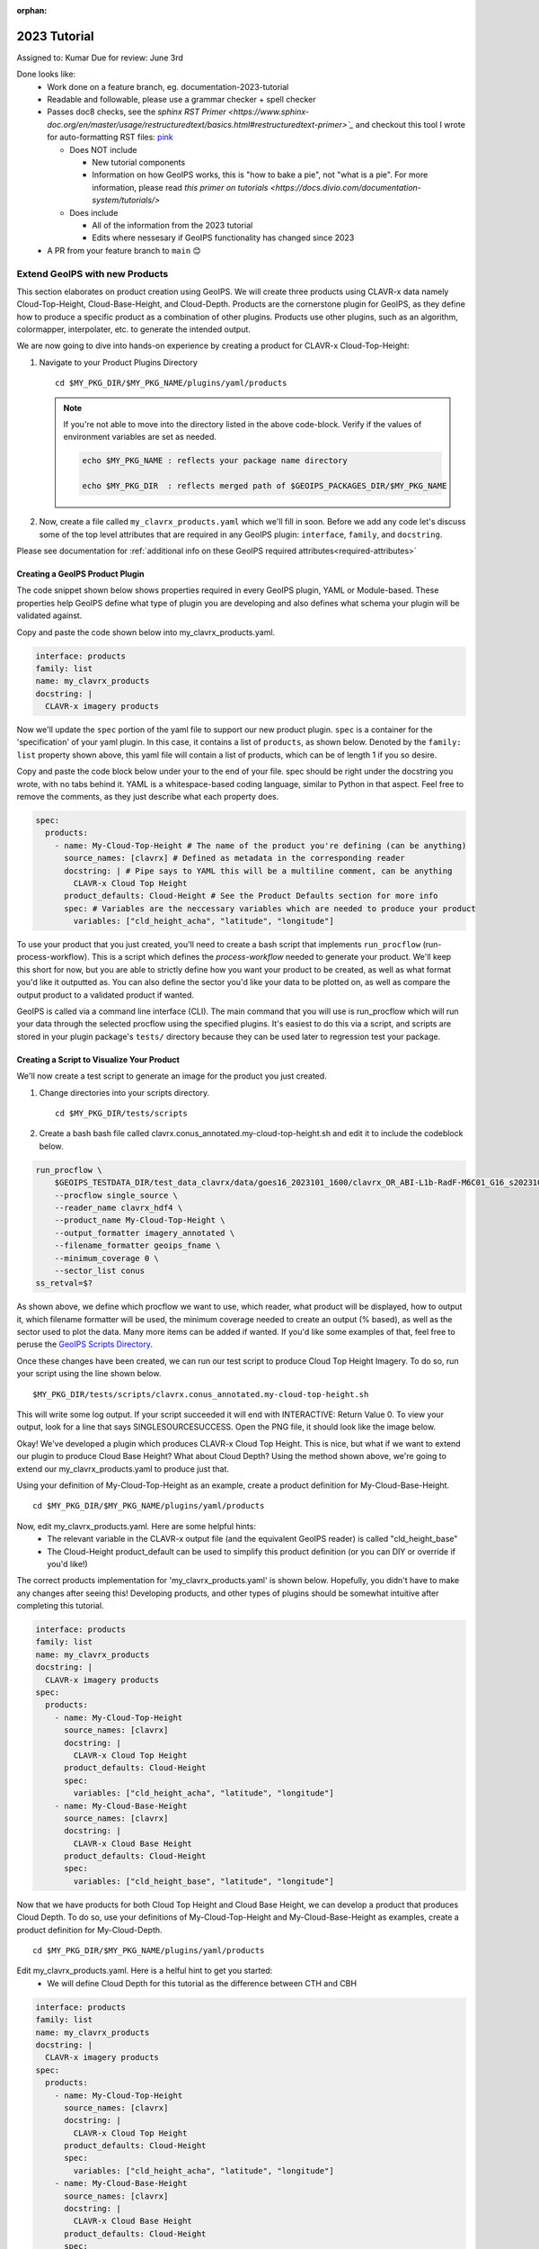 :orphan:

2023 Tutorial
=============

Assigned to: Kumar
Due for review: June 3rd

Done looks like:
 - Work done on a feature branch, eg. documentation-2023-tutorial
 - Readable and followable, please use a grammar checker + spell checker
 - Passes doc8 checks, see the `sphinx RST Primer
   <https://www.sphinx-doc.org/en/master/usage/restructuredtext/basics.html#restructuredtext-primer>`_`
   and checkout this tool I wrote for auto-formatting RST files:
   `pink <https://github.com/biosafetylvl5/pinkrst/tree/main>`_

   - Does NOT include

     - New tutorial components
     - Information on how GeoIPS works, this is "how to bake a pie", not "what is a pie".
       For more information, please
       read `this primer on tutorials <https://docs.divio.com/documentation-system/tutorials/>`

   - Does include

     - All of the information from the 2023 tutorial
     - Edits where nessesary if GeoIPS functionality has changed since 2023

 - A PR from your feature branch to ``main`` 😊

.. _create-a-product1:

**********************************
Extend GeoIPS with new Products
**********************************

This section elaborates on product creation using GeoIPS. We will create three products using CLAVR-x data namely
Cloud-Top-Height, Cloud-Base-Height, and Cloud-Depth. Products are the cornerstone
plugin for GeoIPS, as they define how to produce a specific product as a combination of
other plugins. Products use other plugins, such as an algorithm, colormapper,
interpolater, etc. to generate the intended output.

We are now going to dive into hands-on experience by creating a product for CLAVR-x Cloud-Top-Height:

#. Navigate to your Product Plugins Directory
   ::

        cd $MY_PKG_DIR/$MY_PKG_NAME/plugins/yaml/products

   .. NOTE::
    If you're not able to move into the directory listed in the above code-block. Verify if the values of
    environment variables are set as needed.

    .. code-block:: shell

      echo $MY_PKG_NAME : reflects your package name directory

      echo $MY_PKG_DIR  : reflects merged path of $GEOIPS_PACKAGES_DIR/$MY_PKG_NAME

#. Now, create a file called ``my_clavrx_products.yaml`` which we'll fill in soon.
   Before we add any code let's discuss some of the top level attributes that are
   required in any GeoIPS plugin:
   ``interface``, ``family``, and ``docstring``.

Please see documentation for
:ref:`additional info on these GeoIPS required attributes<required-attributes>`

Creating a GeoIPS Product Plugin
--------------------------------

The code snippet shown below shows properties required in every GeoIPS plugin, YAML or
Module-based. These properties help GeoIPS define what type of plugin you are developing
and also defines what schema your plugin will be validated against.

Copy and paste the code shown below into my_clavrx_products.yaml.

.. code-block:: yaml

    interface: products
    family: list
    name: my_clavrx_products
    docstring: |
      CLAVR-x imagery products

Now we'll update the ``spec`` portion of the yaml file to support our new product plugin.
``spec`` is a container for the 'specification' of your yaml plugin. In this case, it
contains a list of ``products``, as shown below. Denoted by the ``family: list``
property shown above, this yaml file will contain a list of products, which can be of
length 1 if you so desire.

Copy and paste the code block below under your to the end of your file. spec should be
right under the docstring you wrote, with no tabs behind it. YAML is a whitespace-based
coding language, similar to Python in that aspect. Feel free to remove the comments, as
they just describe what each property does.

.. code-block:: yaml

    spec:
      products:
        - name: My-Cloud-Top-Height # The name of the product you're defining (can be anything)
          source_names: [clavrx] # Defined as metadata in the corresponding reader
          docstring: | # Pipe says to YAML this will be a multiline comment, can be anything
            CLAVR-x Cloud Top Height
          product_defaults: Cloud-Height # See the Product Defaults section for more info
          spec: # Variables are the neccessary variables which are needed to produce your product
            variables: ["cld_height_acha", "latitude", "longitude"]

To use your product that you just created, you'll need to create a bash script that
implements ``run_procflow`` (run-process-workflow). This is a script which defines the
*process-workflow* needed to generate your product. We'll keep this short for now, but you
are able to strictly define how you want your product to be created, as well as what
format you'd like it outputted as. You can also define the sector you'd like your data
to be plotted on, as well as compare the output product to a validated product if wanted.

GeoIPS is called via a command line interface (CLI). The main command that you will use is
run_procflow which will run your data through the selected procflow using the specified
plugins. It's easiest to do this via a script, and scripts are stored in your plugin
package's ``tests/`` directory because they can be used later to regression test your
package.

Creating a Script to Visualize Your Product
-------------------------------------------

We'll now create a test script to generate an image for the product you just created.

#. Change directories into your scripts directory.
   ::

        cd $MY_PKG_DIR/tests/scripts

#. Create a bash bash file called clavrx.conus_annotated.my-cloud-top-height.sh and edit it
   to include the codeblock below.

.. code-block:: bash

    run_procflow \
        $GEOIPS_TESTDATA_DIR/test_data_clavrx/data/goes16_2023101_1600/clavrx_OR_ABI-L1b-RadF-M6C01_G16_s20231011600207.level2.hdf \
        --procflow single_source \
        --reader_name clavrx_hdf4 \
        --product_name My-Cloud-Top-Height \
        --output_formatter imagery_annotated \
        --filename_formatter geoips_fname \
        --minimum_coverage 0 \
        --sector_list conus
    ss_retval=$?

As shown above, we define which procflow we want to use, which reader,
what product will be displayed, how to output it, which filename formatter will be used,
the minimum coverage needed to create an output (% based), as well as the sector used to
plot the data. Many more items can be added if wanted. If you'd like some examples of
that, feel free to peruse the `GeoIPS Scripts Directory <https://github.com/NRLMMD-GEOIPS/geoips/tree/main/tests/scripts>`_.

Once these changes have been created, we can run our test script to produce Cloud Top
Height Imagery. To do so, run your script using the line shown below.
::

    $MY_PKG_DIR/tests/scripts/clavrx.conus_annotated.my-cloud-top-height.sh

This will write some log output. If your script succeeded it will end with INTERACTIVE:
Return Value 0. To view your output, look for a line that says SINGLESOURCESUCCESS. Open
the PNG file, it should look like the image below.

.. image:: ../../images/command_line_examples/my_cloud_top_height.png
   :width: 800

Okay! We've developed a plugin which produces CLAVR-x Cloud Top Height. This is nice,
but what if we want to extend our plugin to produce Cloud Base Height? What about Cloud
Depth? Using the method shown above, we're going to extend our my_clavrx_products.yaml
to produce just that.

Using your definition of My-Cloud-Top-Height as an example, create a product definition
for My-Cloud-Base-Height.
::

    cd $MY_PKG_DIR/$MY_PKG_NAME/plugins/yaml/products

Now, edit my_clavrx_products.yaml. Here are some helpful hints:
  * The relevant variable in the CLAVR-x output file (and the equivalent GeoIPS reader) is called "cld_height_base"
  * The Cloud-Height product_default can be used to simplify this product definition (or you can DIY or override if you'd like!)

The correct products implementation for 'my_clavrx_products.yaml' is shown below.
Hopefully, you didn't have to make any changes after seeing this! Developing products,
and other types of plugins should be somewhat intuitive after completing this tutorial.

.. code-block:: yaml

    interface: products
    family: list
    name: my_clavrx_products
    docstring: |
      CLAVR-x imagery products
    spec:
      products:
        - name: My-Cloud-Top-Height
          source_names: [clavrx]
          docstring: |
            CLAVR-x Cloud Top Height
          product_defaults: Cloud-Height
          spec:
            variables: ["cld_height_acha", "latitude", "longitude"]
        - name: My-Cloud-Base-Height
          source_names: [clavrx]
          docstring: |
            CLAVR-x Cloud Base Height
          product_defaults: Cloud-Height
          spec:
            variables: ["cld_height_base", "latitude", "longitude"]

Now that we have products for both Cloud Top Height and Cloud Base Height, we can
develop a product that produces Cloud Depth. To do so, use your definitions of
My-Cloud-Top-Height and My-Cloud-Base-Height as examples, create a product definition
for My-Cloud-Depth.
::

    cd $MY_PKG_DIR/$MY_PKG_NAME/plugins/yaml/products

Edit my_clavrx_products.yaml. Here is a helful hint to get you started:
  * We will define Cloud Depth for this tutorial as the difference between CTH and CBH

.. code-block:: yaml

    interface: products
    family: list
    name: my_clavrx_products
    docstring: |
      CLAVR-x imagery products
    spec:
      products:
        - name: My-Cloud-Top-Height
          source_names: [clavrx]
          docstring: |
            CLAVR-x Cloud Top Height
          product_defaults: Cloud-Height
          spec:
            variables: ["cld_height_acha", "latitude", "longitude"]
        - name: My-Cloud-Base-Height
          source_names: [clavrx]
          docstring: |
            CLAVR-x Cloud Base Height
          product_defaults: Cloud-Height
          spec:
            variables: ["cld_height_base", "latitude", "longitude"]
        - name: My-Cloud-Depth
          source_names: [clavrx]
          docstring: |
            CLAVR-x Cloud Depth
          product_defaults: Cloud-Height
          spec:
            variables: ["cld_height_acha", "cld_height_base", "latitude", "longitude"]

We now have two variables, but if we examine the `Cloud-Height Product Defaults <https://github.com/NRLMMD-GEOIPS/geoips_clavrx/blob/main/geoips_clavrx/plugins/yaml/product_defaults/Cloud-Height.yaml>`_
we see that it uses the ``single_channel`` algorithm. This doesn't work for our use case,
since the ``single_channel`` algorithm just manipulates a single data variable and
plots it. Therefore, we need a new algorithm! See the
:ref:`Algorithms Section<add-an-algorithm>` to keep moving forward with this turorial.

.. _cloud-depth-product1:

Using Your Cloud Depth Product
------------------------------

Note: Before moving forward in this section, make sure you've completed
:ref:`creating a new algorithm<add-an-algorithm>`. We are going to modify our Cloud
Depth product to use the algorithm we just created.

Now that we've created our cloud depth algorithm, we need to implement it in our cloud
depth product. As shown in the :ref:`Product Defaults Section<create-product-defaults>`,
we can override the product defaults specified to our own specification. To do so,
modify ``My-Cloud-Depth`` product in my_clavrx_products.yaml to the code block shown
below.

.. code-block:: yaml

  interface: products
    family: list
    name: my_clavrx_products
    docstring: |
      CLAVR-x imagery products
    spec:
      products:
        - name: My-Cloud-Top-Height
          source_names: [clavrx]
          docstring: |
            CLAVR-x Cloud Top Height
          product_defaults: Cloud-Height
          spec:
            variables: ["cld_height_acha", "latitude", "longitude"]
        - name: My-Cloud-Base-Height
          source_names: [clavrx]
          docstring: |
            CLAVR-x Cloud Base Height
          product_defaults: Cloud-Height
          spec:
            variables: ["cld_height_base", "latitude", "longitude"]
        - name: My-Cloud-Depth
          source_names: [clavrx]
          docstring: |
            CLAVR-x Cloud Depth
          product_defaults: Cloud-Height
          spec:
            variables: ["cld_height_acha", "cld_height_base", "latitude", "longitude"]
            algorithm:
              plugin:
                name: my_cloud_depth
                arguments:
                  output_data_range: [0, 20]
                  scale_factor: 0.001

The changes shown above modify My-Cloud-Depth to use our ``my_cloud_depth`` algorithm
that we created. If we left this portion unchanged, My-Cloud-Depth would use the
``single_channel`` algorithm, which is unfit for our purposes. We also added two other
arguments, ``output_data_range`` ands ``scale_factor``, which override the Cloud-Height
product defaults arguments for those two variables. Output data range of [0, 20] states
that our data will be in the range of zero to twenty, and the scale factor says that we
are scaling our data to be in kilometers.

To use this modified My-Cloud-Depth product, follow the series of commands. We will be
creating a new test script which implements our new changes.
::

    cd $MY_PKG_DIR/tests/scripts
    cp clavrx.conus_annotated.my-cloud-top-height.sh clavrx.conus_annotated.my-cloud-depth.sh

Now we need to edit ``clavrx.conus_annotated.my-cloud-depth.sh`` to implement
``My-Cloud-Depth`` rather than ``My-Cloud-Top-Height``. Your new test script should look
like the code shown below.

.. code-block:: bash

  run_procflow \
      $GEOIPS_TESTDATA_DIR/test_data_clavrx/data/goes16_2023101_1600/clavrx_OR_ABI-L1b-RadF-M6C01_G16_s20231011600207.level2.hdf \
      --procflow single_source \
      --reader_name clavrx_hdf4 \
      --product_name My-Cloud-Depth \
      --output_formatter imagery_annotated \
      --filename_formatter geoips_fname \
      --minimum_coverage 0 \
      --sector_list conus
  ss_retval=$?

Nice! Now all we need to do is run our script. This will display Cloud Depth over the
CONUS sector. To do so, run the command below.
::

    $MY_PKG_DIR/tests/scripts/clavrx.conus_annotated.my-cloud-depth.sh

This will output a bunch of log output. If your script succeeded it will end with INFO:
Return Value 0. To view your output, look for a line that says SINGLESOURCESUCCESS. Open
the PNG file to view your Cloud Depth Image! It should look like the image shown below.

.. image:: ../../images/command_line_examples/my_cloud_depth.png
   :width: 800
